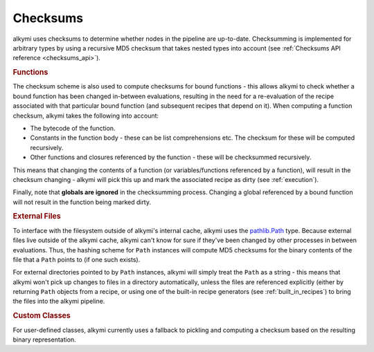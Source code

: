 .. _checksums:

Checksums
=========

alkymi uses checksums to determine whether nodes in the pipeline are up-to-date. Checksumming is implemented for
arbitrary types by using a recursive MD5 checksum that takes nested types into account (see
:ref:`Checksums API reference <checksums_api>`).


.. rubric:: Functions

The checksum scheme is also used to compute checksums for bound functions - this allows alkymi to check whether a bound
function has been changed in-between evaluations, resulting in the need for a re-evaluation of the recipe associated
with that particular bound function (and subsequent recipes that depend on it). When computing a function checksum,
alkymi takes the following into account:

* The bytecode of the function.
* Constants in the function body - these can be list comprehensions etc. The checksum for these will be computed
  recursively.
* Other functions and closures referenced by the function - these will be checksummed recursively.

This means that changing the contents of a function (or variables/functions referenced by a function), will result in
the checksum changing - alkymi will pick this up and mark the associated recipe as dirty (see :ref:`execution`).

Finally, note that **globals are ignored** in the checksumming process. Changing a global referenced by a bound function
will not result in the function being marked dirty.


.. _checksums_external_files:

.. rubric:: External Files

To interface with the filesystem outside of alkymi's internal cache, alkymi uses the
`pathlib.Path <https://docs.python.org/3/library/pathlib.html#pathlib.Path>`_ type. Because external files live outside
of the alkymi cache, alkymi can't know for sure if they've been changed by other processes in between evaluations. Thus,
the hashing scheme for ``Path`` instances will compute MD5 checksums for the binary contents of the file that a ``Path``
points to (if one such exists).

For external directories pointed to by ``Path`` instances, alkymi will simply treat the
``Path`` as a string - this means that alkymi won't pick up changes to files in a directory automatically, unless the
files are referenced explicitly (either by returning ``Path`` objects from a recipe, or using one of the built-in recipe
generators (see :ref:`built_in_recipes`) to bring the files into the alkymi pipeline.


.. rubric:: Custom Classes

For user-defined classes, alkymi currently uses a fallback to pickling and computing a checksum based on the resulting
binary representation.
